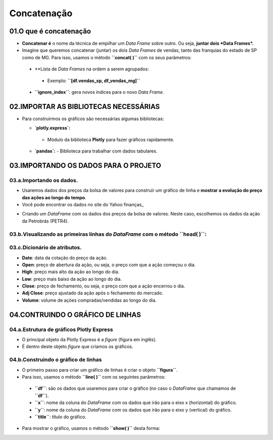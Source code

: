 Concatenação
****

01.O que é concatenação
=====

.. image:: CONCATENACAO.png
   :align: center
   :width: 650

•	**Concatenar é** o nome da técnica de empilhar um *Data Frame* sobre outro. Ou seja, **juntar dois *Data Frames*.**
•	Imagine que queremos concatenar (juntar) os dois *Data Frames* de vendas, tanto das franquias do estado de SP como de MG. Para isso, usamos o método **``concat( )``** com os seus parâmetros:
  •	**Lista de *Data Frames* na ordem a serem agrupados:
    •	Exemplo: **``[df.vendas_sp, df_vendas_mg]``**
  •	**``ignore_index``**: gera novos índices para o novo *Data Frame*.
  
.. code-block:: python
   :linenos:
   
    # CONCATENANDO DOIS DATAFRAMES
    df_vendas_totais = pd.concat([df_vendas_sp,df_vendas_mg], 
                                  ignore_index=True)
                                  
    # VISUALIZANDO O NOVO DATAFRAME df_vendas_totais
    df_vendas_totais.head(15)
    
 .. image:: VENDAS_FRANQUIAS.png
   :align: center
   :width: 400
   

02.IMPORTAR AS BIBLIOTECAS NECESSÁRIAS
====

• Para construirmos os gráficos são necessárias algumas bibliotecas:

  •  **`plotly.express`:**
    - Módulo da biblioteca **Plotly** para fazer gráficos rapidamente.
  • **`pandas`:** 
    - Biblioteca para trabalhar com dados tabulares.

.. code-block:: python
   :linenos:
   
    # IMPORTANDO AS BIBLIOTECAS NECESSÁRIAS
    import plotly.express as px
    import pandas as pd

03.IMPORTANDO OS DADOS PARA O PROJETO
====

03.a.Importando os dados.
----

• Usaremos dados dos preços da bolsa de valores para construir um gráfico de linha e **mostrar a evolução do preço das ações ao longo do tempo**.
• Você pode encontrar os dados no site do Yahoo finanças_
.. _Yahoo finanças: https://br.financas.yahoo.com/
• Criando um *DataFrame* com os dados dos preços da bolsa de valores. Neste caso, escolhemos os dados da ação da Petrobrás (PETR4).

.. code-block:: python
   :linenos:
   
    # CRIANDO O DATAFRAME COM OS DADOS DA BOLSA DE VALORES
    df = pd.read_csv("/content/PETR4.SA.csv")
    
03.b.Visualizando as primeiras linhas do *DataFrame* com o método **``head( )``**:
----
.. code-block:: python
   :linenos:
   
    # VISUALIZANDO OS DADOS DAS PRIMEIRAS LINHAS DO DATAFRAME
    df.head()
    
03.c.Dicionário de atributos.
----

- **Date**: data da cotação do preço da ação.
- **Open**: preço de abertura da ação, ou seja, o preço com que a ação começou o dia.
- **High**: preço mais alto da ação ao longo do dia.
- **Low**: preço mais baixo da ação ao longo do dia.
- **Close**: preço de fechamento, ou seja, o preço com que a ação encerrou o dia.
- **Adj Close**: preço ajustado da ação após o fechamento do mercado.
- **Volume**: volume de ações compradas/vendidas ao longo do dia.

04.CONTRUINDO O GRÁFICO DE LINHAS
====

04.a.Estrutura de gráficos Plotly Express
----

• O principal objeto da Plotly Express é a *figure* (figura em inglês).
• É dentro deste objeto *figure* que criamos os gráficos.

.. image:: PLOTLY_EXPRESS_FIGURE_GRAFICO_LINHAS.png
   :align: center
   :width: 400
   
04.b.Construindo o gráfico de linhas
----

• O primeiro passo para criar um gráfico de linhas é criar o objeto **``figura``**. 
• Para isso, usamos o método **``line( )``** com os seguintes parâmetros:
 • **``df``**: são os dados que usaremos para criar o gráfico (no caso o *DataFrame* que chamamos de **``df``**).
 • **``x``**: nome da coluna do *DataFrame* com os dados que irão para o eixo x (horizontal) do gráfico.
 • **``y``**: nome da coluna do *DataFrame* com os dados que irão para o eixo y (vertical) do gráfico.
 • **``title``**: título do gráfico.
 
.. code-block:: python
   :linenos:
   
   # CRIANDO O GRÁFICO DE LINHAS
    figura = px.line(df,
                      x='Date',
                      y='Close',
                      title='Preços das ações da Petrobrás - PETR4.')
                      
• Para mostrar o gráfico, usamos o método **``show( )``** desta forma:

.. code-block:: python
   :linenos:
   
   # MOSTRANDO O GRÁFICO
   figura.show()
   
.. image:: PLOTLY_EXPRESS_GRAFICO_DE_LINHA.png
   :align: center
   :width: 650
